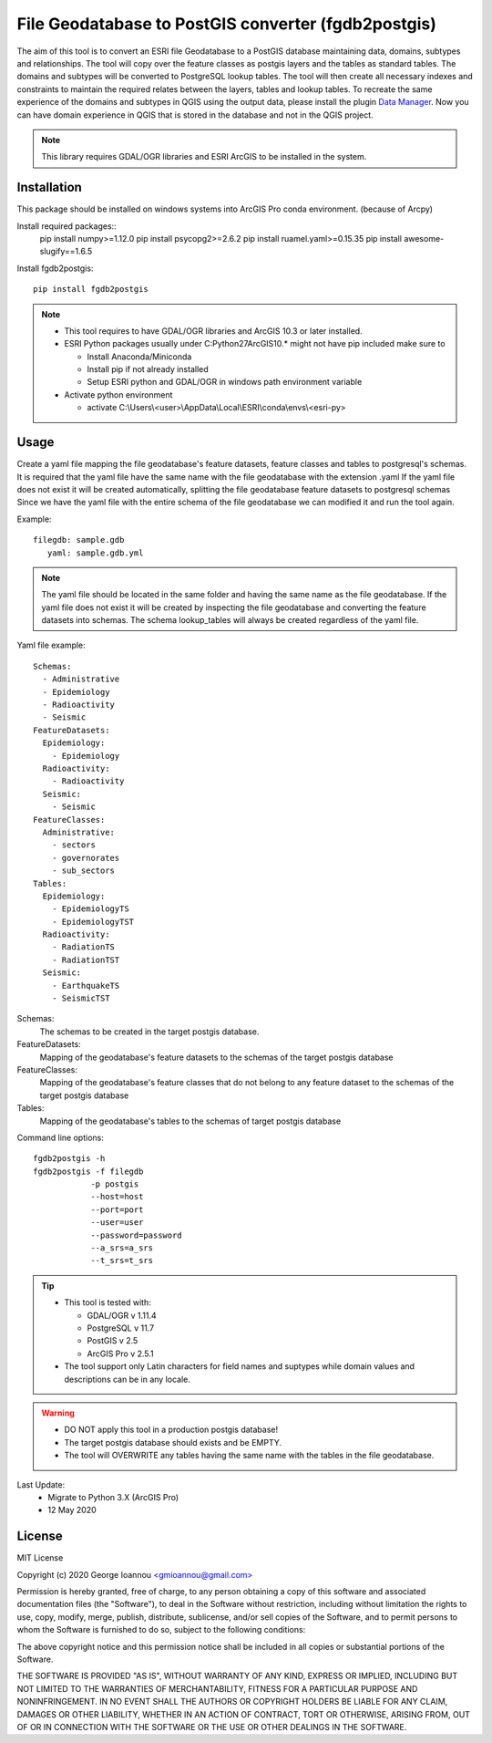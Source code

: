 ====================================================
File Geodatabase to PostGIS converter (fgdb2postgis)
====================================================
The aim of this tool is to convert an ESRI file Geodatabase to a PostGIS database maintaining data, domains, subtypes and relationships.
The tool will copy over the feature classes as postgis layers and the tables as standard tables. The domains and subtypes will be converted to PostgreSQL lookup tables.
The tool will then create all necessary indexes and constraints to maintain the required relates between the layers, tables and lookup tables.
To recreate the same experience of the domains and subtypes in QGIS using the output data, please install the plugin `Data Manager <https://github.com/cartologic/qgis-datamanager-plugin>`_.
Now you can have domain experience in QGIS that is stored in the database and not in the QGIS project.

.. note::
   This library requires GDAL/OGR libraries and ESRI ArcGIS to be installed in the system.

Installation
------------
This package should be installed on windows systems into ArcGIS Pro conda environment. (because of Arcpy)

Install required packages::
    pip install numpy>=1.12.0
    pip install psycopg2>=2.6.2
    pip install ruamel.yaml>=0.15.35
    pip install awesome-slugify==1.6.5

Install fgdb2postgis::

    pip install fgdb2postgis

.. note::

  * This tool requires to have GDAL/OGR libraries and ArcGIS 10.3 or later installed.
  * ESRI Python packages usually under C:\Python27\ArcGIS10.* might not have pip included make sure to

    * Install Anaconda/Miniconda
    * Install pip if not already installed
    * Setup ESRI python and GDAL/OGR in windows path environment variable

  * Activate python environment
  
    * activate C:\\Users\\<user>\\AppData\\Local\\ESRI\\conda\\envs\\<esri-py>

Usage
-----
Create a yaml file mapping the file geodatabase's feature datasets, feature classes and tables to postgresql's schemas. It is required that the yaml file have the same name with the file geodatabase with the extension .yaml
If the yaml file does not exist it will be created automatically, splitting the file geodatabase feature datasets to postgresql schemas
Since we have the yaml file with the entire schema of the file geodatabase we can modified it and run the tool again.

Example::

    filegdb: sample.gdb
       yaml: sample.gdb.yml

.. note::
  The yaml file should be located in the same folder and having the same name as the file geodatabase.
  If the yaml file does not exist it will be created by inspecting the file geodatabase and converting the feature datasets into schemas.
  The schema lookup_tables will always be created regardless of the yaml file.

Yaml file example::

    Schemas:
      - Administrative
      - Epidemiology
      - Radioactivity
      - Seismic
    FeatureDatasets:
      Epidemiology:
        - Epidemiology
      Radioactivity:
        - Radioactivity
      Seismic:
        - Seismic
    FeatureClasses:
      Administrative:
        - sectors
        - governorates
        - sub_sectors
    Tables:
      Epidemiology:
        - EpidemiologyTS
        - EpidemiologyTST
      Radioactivity:
        - RadiationTS
        - RadiationTST
      Seismic:
        - EarthquakeTS
        - SeismicTST

Schemas:
  The schemas to be created in the target postgis database.

FeatureDatasets:
  Mapping of the geodatabase's feature datasets to the schemas of the target postgis database

FeatureClasses:
  Mapping of the geodatabase's feature classes that do not belong to any feature dataset to the schemas of the target postgis database

Tables:
  Mapping of the geodatabase's tables to the schemas of target postgis database

Command line options::

    fgdb2postgis -h
    fgdb2postgis -f filegdb
                -p postgis
                --host=host
                --port=port
                --user=user
                --password=password
                --a_srs=a_srs
                --t_srs=t_srs

.. tip::
  * This tool is tested with:

    * GDAL/OGR v 1.11.4
    * PostgreSQL v 11.7
    * PostGIS v 2.5
    * ArcGIS Pro v 2.5.1

  * The tool support only Latin characters for field names and suptypes while domain values and descriptions can be in any locale.

.. warning::
  * DO NOT apply this tool in a production postgis database!
  * The target postgis database should exists and be EMPTY.
  * The tool will OVERWRITE any tables having the same name with the tables in the file geodatabase.

Last Update:
  * Migrate to Python 3.X (ArcGIS Pro)
  * 12 May 2020
  
License
-------

MIT License

Copyright (c) 2020 George Ioannou `<gmioannou@gmail.com> <gmioannou@gmail.com>`_

Permission is hereby granted, free of charge, to any person obtaining a copy of this software and associated documentation files (the "Software"), to deal in the Software without restriction, including without limitation the rights to use, copy, modify, merge, publish, distribute, sublicense, and/or sell copies of the Software, and to permit persons to whom the Software is furnished to do so, subject to the following conditions:

The above copyright notice and this permission notice shall be included in all copies or substantial portions of the Software.

THE SOFTWARE IS PROVIDED "AS IS", WITHOUT WARRANTY OF ANY KIND, EXPRESS OR IMPLIED, INCLUDING BUT NOT LIMITED TO THE WARRANTIES OF MERCHANTABILITY, FITNESS FOR A PARTICULAR PURPOSE AND NONINFRINGEMENT. IN NO EVENT SHALL THE AUTHORS OR COPYRIGHT HOLDERS BE LIABLE FOR ANY CLAIM, DAMAGES OR OTHER LIABILITY, WHETHER IN AN ACTION OF CONTRACT, TORT OR OTHERWISE, ARISING FROM, OUT OF OR IN CONNECTION WITH THE SOFTWARE OR THE USE OR OTHER DEALINGS IN THE SOFTWARE.